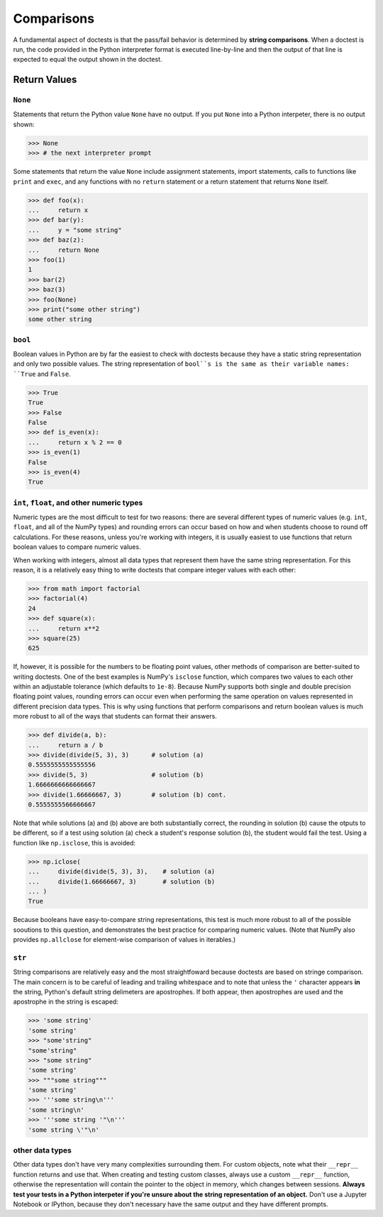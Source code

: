 Comparisons
===========

A fundamental aspect of doctests is that the pass/fail behavior is determined by **string comparisons**. When a doctest is run, the code provided in the Python interpreter format is executed line-by-line and then the output of that line is expected to equal the output shown in the doctest.

Return Values
-------------

``None``
++++++++

Statements that return the Python value ``None`` have no output. If you put ``None`` into a Python interpeter, there is no output shown:

.. code-block:: python

    >>> None
    >>> # the next interpreter prompt

Some statements that return the value ``None`` include assignment statements, import statements, calls to functions like ``print`` and ``exec``, and any functions with no ``return`` statement or a return statement that returns ``None`` itself.

.. code-block:: python

    >>> def foo(x):
    ...     return x
    >>> def bar(y):
    ...     y = "some string"
    >>> def baz(z):
    ...     return None
    >>> foo(1)
    1
    >>> bar(2)
    >>> baz(3)
    >>> foo(None)
    >>> print("some other string")
    some other string

``bool``
++++++++

Boolean values in Python are by far the easiest to check with doctests because they have a static string representation and only two possible values. The string representation of ``bool``s is the same as their variable names: ``True`` and ``False``.

.. code-block:: python

    >>> True
    True
    >>> False
    False
    >>> def is_even(x):
    ...     return x % 2 == 0
    >>> is_even(1)
    False
    >>> is_even(4)
    True

``int``, ``float``, and other numeric types
+++++++++++++++++++++++++++++++++++++++++++

Numeric types are the most difficult to test for two reasons: there are several different types of numeric values (e.g. ``int``, ``float``, and all of the NumPy types) and rounding errors can occur based on how and when students choose to round off calculations. For these reasons, unless you're working with integers, it is usually easiest to use functions that return boolean values to compare numeric values.

When working with integers, almost all data types that represent them have the same string representation. For this reason, it is a relatively easy thing to write doctests that compare integer values with each other:

.. code-block:: python

    >>> from math import factorial
    >>> factorial(4)
    24
    >>> def square(x):
    ...     return x**2
    >>> square(25)
    625

If, however, it is possible for the numbers to be floating point values, other methods of comparison are better-suited to writing doctests. One of the best examples is NumPy's ``isclose`` function, which compares two values to each other within an adjustable tolerance (which defaults to ``1e-8``). Because NumPy supports both single and double precision floating point values, rounding errors can occur even when performing the same operation on values represented in different precision data types. This is why using functions that perform comparisons and return boolean values is much more robust to all of the ways that students can format their answers.

.. code-block:: python

    >>> def divide(a, b):
    ...     return a / b
    >>> divide(divide(5, 3), 3)      # solution (a)
    0.5555555555555556
    >>> divide(5, 3)                 # solution (b)
    1.6666666666666667
    >>> divide(1.66666667, 3)        # solution (b) cont.
    0.5555555566666667

Note that while solutions (a) and (b) above are both substantially correct, the rounding in solution (b) cause the otputs to be different, so if a test using solution (a) check a student's response solution (b), the student would fail the test. Using a function like ``np.isclose``, this is avoided:

.. code-block:: python

    >>> np.iclose(
    ...     divide(divide(5, 3), 3),    # solution (a)
    ...     divide(1.66666667, 3)       # solution (b)
    ... )
    True

Because booleans have easy-to-compare string representations, this test is much more robust to all of the possible sooutions to this question, and demonstrates the best practice for comparing numeric values. (Note that NumPy also provides ``np.allclose`` for element-wise comparison of values in iterables.)

``str``
+++++++

String comparisons are relatively easy and the most straightfoward because doctests are based on stringe comparison. The main concern is to be careful of leading and trailing whitespace and to note that unless the ``'`` character appears **in** the string, Python's default string delimeters are apostrophes. If both appear, then apostrophes are used and the apostrophe in the string is escaped:

.. code-block:: python

    >>> 'some string'
    'some string'
    >>> "some'string"
    "some'string"
    >>> "some string"
    'some string'
    >>> """some string"""
    'some string'
    >>> '''some string\n'''
    'some string\n'
    >>> '''some string '"\n'''
    'some string \'"\n'

other data types
++++++++++++++++

Other data types don't have very many complexities surrounding them. For custom objects, note what their ``__repr__`` function returns and use that. When creating and testing custom classes, always use a custom ``__repr__`` function, otherwise the representation will contain the pointer to the object in memory, which changes between sessions. **Always test your tests in a Python interpeter if you're unsure about the string representation of an object.** Don't use a Jupyter Notebook or IPython, because they don't necessary have the same output and they have different prompts.
